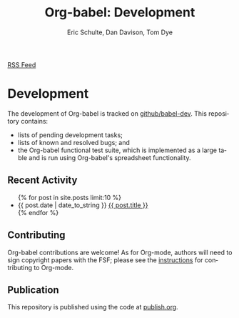 #+OPTIONS:    H:3 num:nil toc:2 \n:nil @:t ::t |:t ^:{} -:t f:t *:t TeX:t LaTeX:t skip:nil d:(HIDE) tags:not-in-toc
#+STARTUP:    align fold nodlcheck hidestars oddeven lognotestate hideblocks
#+SEQ_TODO:   TODO(t) INPROGRESS(i) WAITING(w@) | DONE(d) CANCELED(c@)
#+TAGS:       Write(w) Update(u) Fix(f) Check(c) noexport(n)
#+TITLE:      Org-babel: Development
#+AUTHOR:     Eric Schulte, Dan Davison, Tom Dye
#+EMAIL:      schulte.eric at gmail dot com, davison at stats dot ox dot ac dot uk
#+LANGUAGE:   en
#+STYLE:      <style type="text/css">#outline-container-introduction{ clear:both; }</style>

#+begin_html
  <div id="feed">
    <a href="/babel-dev/atom.xml" type="application/atom+xml"
       title="subscribe to track babel development">RSS Feed</a>
  </div>
#+end_html

* Comment                                                          :noexport:
As development files will live on github I pulled this section out of
our monolithic introduction and am placing it in a short introduction
to the github development repo.

* Development
  The development of Org-babel is tracked on [[http://github.com/eschulte/babel-dev/][github/babel-dev]].  This
  repository contains:
  - lists of pending development tasks;
  - lists of known and resolved bugs; and
  - the Org-babel functional test suite, which is implemented as a
    large table and is run using Org-babel's spreadsheet
    functionality.

** Recent Activity
   #+begin_html 
     <ul>
       {% for post in site.posts limit:10 %}
       <li>
         <span class="timestamp">{{ post.date | date_to_string }}</span> <a href=".{{ post.url }}">{{ post.title }}</a>
       </li>
       {% endfor %}
     </ul>
   #+end_html
** Contributing
   Org-babel contributions are welcome! As for Org-mode, authors will
   need to sign copyright papers with the FSF; please see the
   [[http://orgmode.org/worg/org-contribute.php][instructions]] for contributing to Org-mode.
   
** Publication
   This repository is published using the code at [[file:publish.org][publish.org]].
